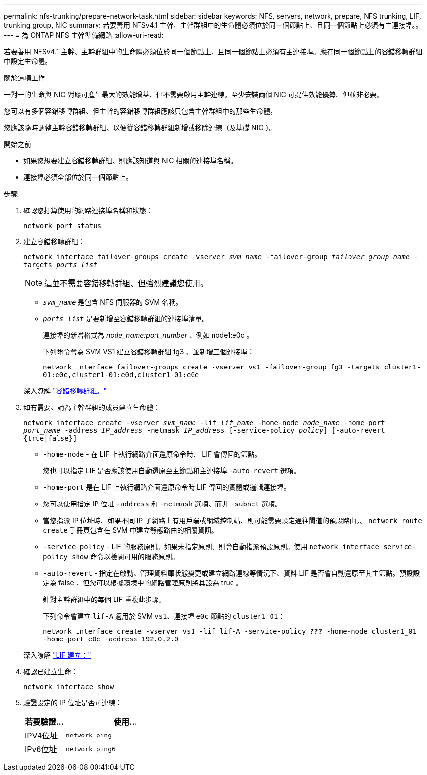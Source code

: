---
permalink: nfs-trunking/prepare-network-task.html 
sidebar: sidebar 
keywords: NFS, servers, network, prepare, NFS trunking, LIF, trunking group, NIC 
summary: 若要善用 NFSv4.1 主幹、主幹群組中的生命體必須位於同一個節點上、且同一個節點上必須有主連接埠。。 
---
= 為 ONTAP NFS 主幹準備網路
:allow-uri-read: 


[role="lead"]
若要善用 NFSv4.1 主幹、主幹群組中的生命體必須位於同一個節點上、且同一個節點上必須有主連接埠。應在同一個節點上的容錯移轉群組中設定生命體。

.關於這項工作
一對一的生命與 NIC 對應可產生最大的效能增益、但不需要啟用主幹連線。至少安裝兩個 NIC 可提供效能優勢、但並非必要。

您可以有多個容錯移轉群組、但主幹的容錯移轉群組應該只包含主幹群組中的那些生命體。

您應該隨時調整主幹容錯移轉群組、以便從容錯移轉群組新增或移除連線（及基礎 NIC ）。

.開始之前
* 如果您想要建立容錯移轉群組、則應該知道與 NIC 相關的連接埠名稱。
* 連接埠必須全部位於同一個節點上。


.步驟
. 確認您打算使用的網路連接埠名稱和狀態：
+
`network port status`

. 建立容錯移轉群組：
+
`network interface failover-groups create -vserver _svm_name_ -failover-group _failover_group_name_ -targets _ports_list_`

+

NOTE: 這並不需要容錯移轉群組、但強烈建議您使用。

+
** `_svm_name_` 是包含 NFS 伺服器的 SVM 名稱。
** `_ports_list_` 是要新增至容錯移轉群組的連接埠清單。
+
連接埠的新增格式為 _node_name:port_number_ 、例如 node1:e0c 。

+
下列命令會為 SVM VS1 建立容錯移轉群組 fg3 、並新增三個連接埠：

+
`network interface failover-groups create -vserver vs1 -failover-group fg3 -targets cluster1-01:e0c,cluster1-01:e0d,cluster1-01:e0e`

+
深入瞭解 link:../networking/configure_failover_groups_and_policies_for_lifs_overview.html["容錯移轉群組。"]



. 如有需要、請為主幹群組的成員建立生命體：
+
`network interface create -vserver _svm_name_ -lif _lif_name_ -home-node _node_name_ -home-port _port_name_ -address _IP_address_ -netmask _IP_address_ [-service-policy _policy_] [-auto-revert {true|false}]`

+
** `-home-node` - 在 LIF 上執行網路介面還原命令時、 LIF 會傳回的節點。
+
您也可以指定 LIF 是否應該使用自動還原至主節點和主連接埠 `-auto-revert` 選項。

** `-home-port` 是在 LIF 上執行網路介面還原命令時 LIF 傳回的實體或邏輯連接埠。
** 您可以使用指定 IP 位址 `-address` 和 `-netmask` 選項、而非 `-subnet` 選項。
** 當您指派 IP 位址時、如果不同 IP 子網路上有用戶端或網域控制站、則可能需要設定通往閘道的預設路由。。 `network route create` 手冊頁包含在 SVM 中建立靜態路由的相關資訊。
** `-service-policy` - LIF 的服務原則。如果未指定原則、則會自動指派預設原則。使用 `network interface service-policy show` 命令以檢閱可用的服務原則。
** `-auto-revert` - 指定在啟動、管理資料庫狀態變更或建立網路連線等情況下、資料 LIF 是否會自動還原至其主節點。預設設定為 false 、但您可以根據環境中的網路管理原則將其設為 true 。
+
針對主幹群組中的每個 LIF 重複此步驟。

+
下列命令會建立 `lif-A` 適用於 SVM `vs1`、連接埠 `e0c` 節點的 `cluster1_01`：

+
`network interface create -vserver vs1 -lif lif-A -service-policy *???* -home-node cluster1_01 -home-port e0c -address 192.0.2.0`

+
深入瞭解 link:../networking/create_lifs.html["LIF 建立："]



. 確認已建立生命：
+
`network interface show`

. 驗證設定的 IP 位址是否可連線：
+
[cols="25,75"]
|===
| 若要驗證... | 使用... 


| IPV4位址 | `network ping` 


| IPv6位址 | `network ping6` 
|===

